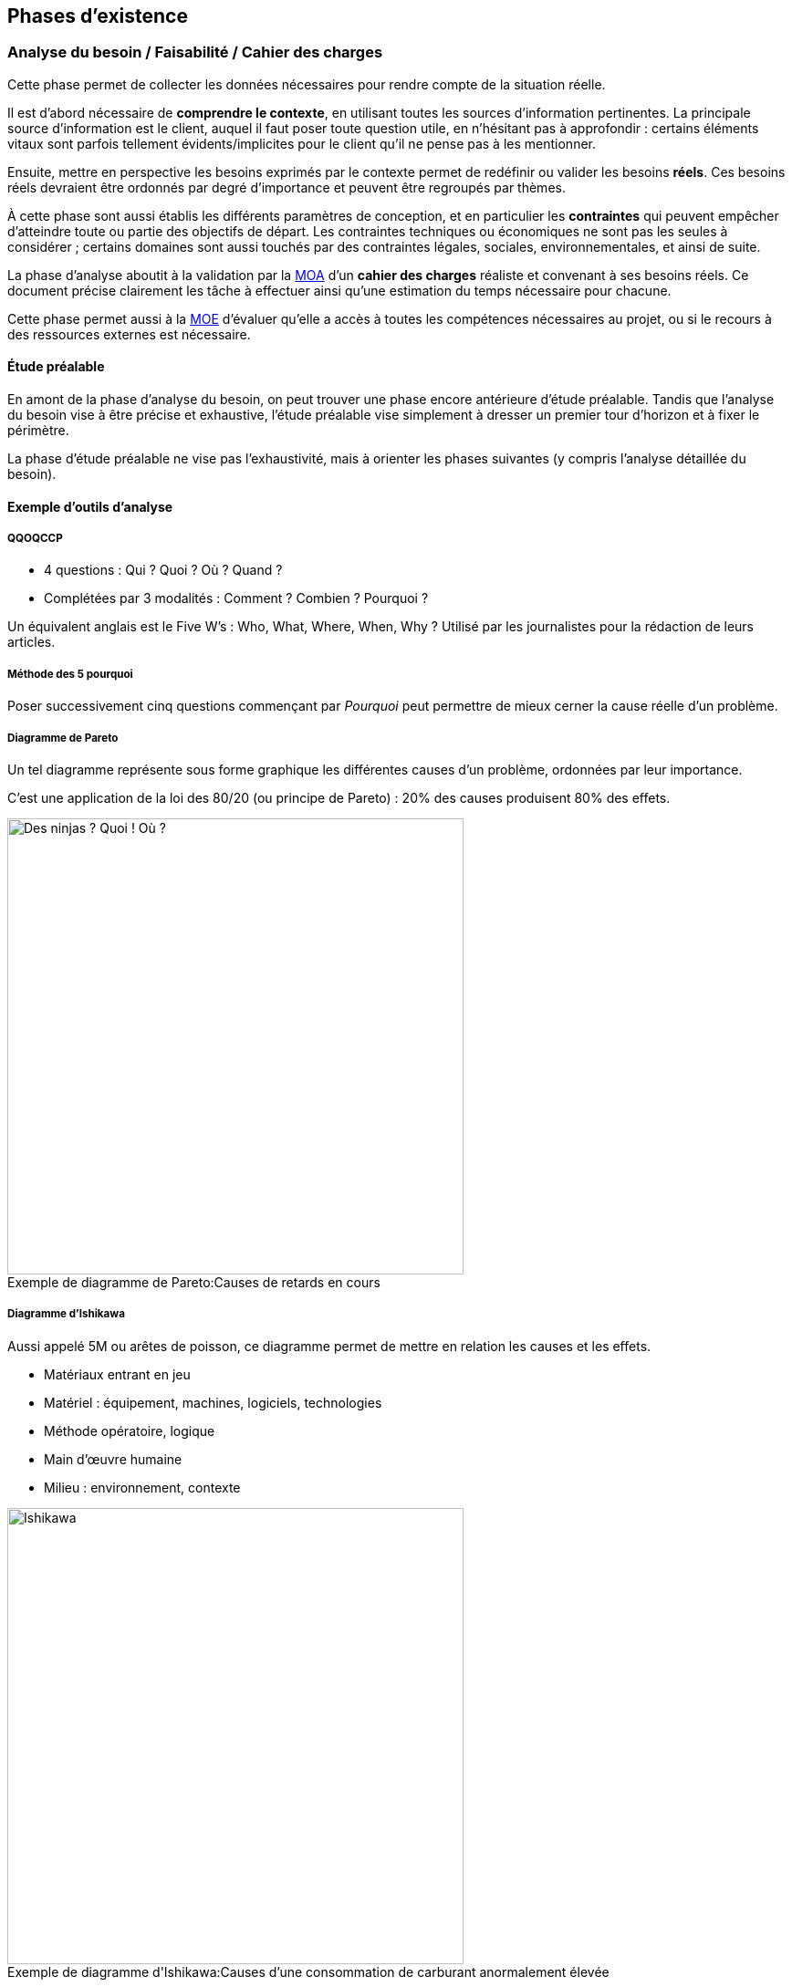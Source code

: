 ﻿
:imagesdir: resources/lifecycle

[[chapter_lifecycle]]
== Phases d'existence

[[lifecycle_analysis]]
=== Analyse du besoin / Faisabilité / Cahier des charges

Cette phase permet de collecter les données nécessaires pour rendre compte de la situation réelle.

Il est d'abord nécessaire de *comprendre le contexte*, en utilisant toutes les sources d'information pertinentes.
La principale source d'information est le client, auquel il faut poser toute question utile, en n'hésitant pas à approfondir :
certains éléments vitaux sont parfois tellement évidents/implicites pour le client qu'il ne pense pas à les mentionner.

Ensuite, mettre en perspective les besoins exprimés par le contexte permet de redéfinir ou valider les besoins *réels*.
Ces besoins réels devraient être ordonnés par degré d'importance et peuvent être regroupés par thèmes.

À cette phase sont aussi établis les différents paramètres de conception,
et en particulier les *contraintes* qui peuvent empêcher d'atteindre toute ou partie des objectifs de départ.
Les contraintes techniques ou économiques ne sont pas les seules à considérer ; certains domaines sont aussi touchés
par des contraintes légales, sociales, environnementales, et ainsi de suite.

La phase d'analyse aboutit à la validation par la <<roles_moa,MOA>> d'un *cahier des charges* réaliste et convenant à ses besoins réels.
Ce document précise clairement les tâche à effectuer ainsi qu'une estimation du temps nécessaire pour chacune.

Cette phase permet aussi à la <<roles_moe,MOE>> d'évaluer qu'elle a accès à toutes les compétences nécessaires au projet,
ou si le recours à des ressources externes est nécessaire.

==== Étude préalable

En amont de la phase d'analyse du besoin, on peut trouver une phase encore antérieure d'étude préalable.
Tandis que l'analyse du besoin vise à être précise et exhaustive, l'étude préalable vise simplement à
dresser un premier tour d'horizon et à fixer le périmètre.

La phase d'étude préalable ne vise pas l'exhaustivité, mais à orienter les phases suivantes (y compris l'analyse détaillée du besoin).

==== Exemple d'outils d'analyse

===== QQOQCCP

** 4 questions : Qui ? Quoi ? Où ? Quand ?
** Complétées par 3 modalités : Comment ? Combien ? Pourquoi ?

Un équivalent anglais est le Five W's : Who, What, Where, When, Why ?
Utilisé par les journalistes pour la rédaction de leurs articles.

===== Méthode des 5 pourquoi

Poser successivement cinq questions commençant par _Pourquoi_ peut permettre de mieux cerner la cause réelle d'un problème.

===== Diagramme de Pareto

Un tel diagramme représente sous forme graphique les différentes causes d'un problème, ordonnées par leur importance.

C'est une application de la loi des 80/20 (ou principe de Pareto) : 20% des causes produisent 80% des effets.

image::pareto.png[caption="Exemple de diagramme de Pareto:", 500px, title="Causes de retards en cours", alt="Des ninjas ? Quoi ! Où ?"]

===== Diagramme d'Ishikawa

Aussi appelé 5M ou arêtes de poisson, ce diagramme permet de mettre en relation les causes et les effets.

* Matériaux entrant en jeu
* Matériel : équipement, machines, logiciels, technologies
* Méthode opératoire, logique
* Main d'œuvre humaine
* Milieu : environnement, contexte

image::ishikawa.png[caption="Exemple de diagramme d'Ishikawa:", 500px, title="Causes d'une consommation de carburant anormalement élevée", alt="Ishikawa"]


[[lifecycle_specification]]
=== Spécification

Lors de la phase de spécification, le besoin qui a été analysé précédemment est décrit
avec plus de détail, sous forme d'*exigences* que la solution doit impérativement satisfaire.

Un document de spécification peut être de deux types principaux :

* Une spécification *fonctionnelle* décrit les *processus métier* dans lesquels la solution intervient.
  Par exemple, les unités utilisées, les règles de calcul ou d'interaction, etc.
  La spécification fonctionnelle représente le *but à atteindre*.
* Une spécification *technique* décrit l'*environnement technique* dans lequel la solution s'inscrit.
  Par exemple, le design architectural, le format des données d'échange avec les composants déja
  présents, les langages de programmation utilisés, le format des bases de données, le système hôte, ...
  peuvent être fixées dans ce document.
  La spécification technique représente le *moyen d'atteindre le but* fixé par la partie fonctionnelle.

Cette phase débouche souvent sur plus d'un document de spécification.
Notamment, les exigences peuvent être raffinées de plus en plus au cours de cette phase
jusqu'à atteindre un niveau de détail satisfaisant :
on peut alors créer des spécifications générales, puis plus détaillées.

Le plus souvent, c'est la <<roles_moa,MOA>> qui est à l'origine des spécifications générales.
Il peut cependant être pertinent que les spécifications détaillées soient plutôt écrites par la <<roles_moe,MOE>>.

Puisqu'elle décrit aux futurs utilisateurs et développeurs à quoi ressemblera le produit fini,
la spécification permet de faire les estimations de coût et de durée.
Elle sert donc de base pour établir le planning du projet.

La spécification sert aussi de base contractuelle.
Après cette phase, toutes les fonctionnalités qui sont hors-spécification
n'ont pas à être ni demandées, ni payées par le client.



[[lifecycle_conception]]
=== Conception

Tandis que la phase de spécification a pour but de décrire la solution
vue de l'extérieur, la conception la décrit vue de l'intérieur.
Tandis que la phase de spécification décrit les contraintes,
la conception apporte les solutions.

C'est le travail de la <<roles_moe,MOE>>.

Comme toute documentation, elle peut être raffinée de plus en plus, par exemple
en un document de conception préliminaire/architecturale, puis détaillée.

[[lifecycle_implementation]]
=== Implémentation / Développement

Cette phase consiste en la *réalisation* de la solution telle qu'elle a été conçue.

[[lifecycle_tests]]
=== Tests

Tester le logiciel tel qu'il est implémenté a pour objectif d'améliorer la qualité
ou de connaître le <<chapter_quality,degré de présence>> d'une qualité particulière.

Un *test* consiste en la vérification _partielle_ du logiciel.
Il correspond à la combinaison de trois choses:

* des données en entrée
* un objet à tester
* une situation attendue

Si la situation attendue correspond à la situation observée lors du test,
c'est un signe de la qualité du logiciel.

==== Intégration

Durant la phase d'*intégration*, chaque module du logiciel est intégré et testé dans l'ensemble.

Aussi appelé *tests fonctionnels*, cette phase a pour but de vérifier l'aspect fonctionnel
(incluant performances, stabilité, etc), parfois non détectable par des tests de plus bas niveau.

==== Validation

Durant la phase de *validation*, le système est testé dans son ensemble,
et dans un environnement se rapprochant au maximum de l'environnement final.
Le but est d'évaluer sa conformité avec les exigences spécifiés.

Un type particulier de validation est la *recette*.
Elle se déroule en présence de tous les acteurs (MOA et MOE).
Elle précède souvent un jalon important de la vie du projet, comme une livraison.

[[lifecycle_delivery]]
=== Déploiement

Le déploiement d'un logiciel consiste à sa *mise en production*,
c'est à dire à le rendre disponible et utilisable pour le client,
ainsi que pour ses utilisateurs finaux.

On peut décomposer cette phase en plusieurs étapes qui s'appliqueront (ou pas) à un projet particulier.

* Livraison (_release_, _packaging_) +
  Les différents composants de la solution sont préparés afin de les rendre utilisables.
* Activation (_install_, _activation_) +
  La solution est rendue utilisable dans son environnement de production.
  Ses différents composants sont installés et configurés.
* Désactivation (_uninstall_, _deactivation_) +
  Une solution précédente peut avoir à être totalement ou partiellement désinstallée
  ou désactivée pour permettre à la nouvelle solution de la remplacer.
* Mise à jour (_update_) +
  Le nouvelle solution peut nécessiter une version plus récente de dépendances déjà présentes
  dans son environnement de production. Elle peut aussi faire partie d'un système plus grand,
  qui doit alors être mis à jour pour permettre l'activation de la solution.

Le déploiement d'une même solution peut être effectué à plusieurs reprises.
Cette phase rend indispensable l'utilisation d'un *gestionnaire de version* 
ainsi que d'un *gestionnaire de configuration*.



[[lifecycle_maintenance]]
=== Exploitation / Maintenance

Un logiciel peut être amené à évoluer même après avoir été livré,
au cours d'actions de *maintenance*.

Une maintenance peut être de plusieurs types :

* La *maintenance corrective* consiste à résoudre une anomalie constatée
** _maintenance curative_ +
   Elle corrige l'anomalie de manière permanente.
** _maintenance paliative_ +
   Elle empêche l'anomalie d'endommager le système on l'environnement client,
   tout en permettant au logiciel de continuer à remplir tout ou partie
   de ses fonctionnalités.
   Cependant, étant donné que son impact est forcément négatif à un certain degré,
   ce type de maintenance est souvent de nature temporaire.
* La *maintenance préventive* consiste à intervenir sur un logiciel avant qu'une anomalie ne survienne.
  Ce type de maintenance peut être _systématique_ ou _conditionnel_.
* La *maintenance évolutive* permet de mieux répondre au besoin ou de répondre à de nouveaux besoins,
  en modifiant le logiciel existant ou en développant de nouvelles fonctionnalités.

La maintenance se différencie des autres phases en ce que le logiciel considéré est déjà en production.


== Modèles de développement

Un modèle de développement ordonne de manière structurées les activités de construction du logiciel.
Le détail des activités qui se dérouleront dépend du projet.

=== Caractéristiques

* Clairement défini et implémenté
* Compréhensible par les acteurs du projet
* Accepté par les acteurs du projet
* Observable de l'extérieur (autres acteurs, parties prenantes, ...)
* Il doit permettre de détecter les problèmes avant que le produit ne soit mis en service
* Un unique problème imprévu ne doit pas stopper toute la réalisation

Au sein d'un modèle de développement, chaque activité doit détailler :

* Les Tâches à réaliser et leurs auteurs
* Les Décisions à prendre (le cas échéant)
* Les artefacts livrables.
** Documents
** Sources
** Binaires (exécutables, librairies, ...)

Il y a au minimum une activité de début et une activité de fin.
Il doit y avoir un chemin reliant chaque activité à celle de fin.

Deux activités sont séparées par au moins un artefact.
Une activitée ne peut être commencée tant que ses artefacts d'entrée n'existent pas.



[model_waterall]]
=== En cascade

Ce modèle linéaire se base sur deux idées :

* modifier une étape a des conséquences sur les étapes suivantes, et donc
* une étape ne peut pas être débutée avant que la précédente ne soit achevée

Ce modèle comporte un nombre *fixe et prédéfini* de phases.
Chacune des phases produit un certain nombre de livrables, eux aussi définis à l'avance.
Chaque phase commence et termine à une date fixe.
On ne peut passer à la phase suivante que lorsque les livrables de la phase courante sont validés.

Si une anomalie est détectée, on remonte d'une ou plusieurs phases en arrière.

image::waterfall.png[caption="Figure 01:", title="Cascade", alt="Cascade"]

Ce modèle suppose que l'on connaisse et maîtrise la plupart des exigences au lancement du projet.

Il nécessite d'accorder une attention très importante à la *documentation*.
En particulier, il faut livrer proprement chaque document,
puis attendre les retours et les commentaires sur cette livraison,
puis faire évoluer ces documents pour y intégrer ces commentaires,
et ainsi de suite, jusqu'à ce que chaque document soit accepté par toutes les parties.
... Et ce, à chaque étape.

==== Avantages

Tout est *prévisible* :
Les acteurs savent précisément ce qui doit être livré, à quelle date et ce que cela entraîne.

==== Inconvénients

* Le *temps nécessaire* pour obtenir un logiciel testable est important.
* Les phases les plus *risquées* (tests ...) arrivent *à la fin* du cycle.
  Ce modèle est donc dans les faits très peu tolérant aux erreurs.
** Que se passe-t'il si un besoin a été mal interprété ?
**  Et si un détail de conception s'avère inadapté lors de l'implémentation ou du déploiement ?
* La durée de vie d'un projet est souvent de plusieurs années.
  Pourtant, ce modèle est très *intolérant* aux changements.
** Que se passe-t'il si le besoin évolue ?
** Et si la nature du marché change ?

==== Domaines d'application

Ce modèle peut néanmoins être adapté dans certains cas :

* Les domaines où il est impossible ou très coûteux de revenir en arrière.
  Par exemple, c'est le monde du BTP qui a donné naissance à ce modèle
  (peut-on construire un bâtiment avant d'avoir « spécifié » le terrain et « conçu » les plans ?).
* Les projets dont le périmètre est faible et la durée très courte.
  Dans de tels petits projets, le risque de retour en arrière est à priori faible.

Il est à déconseiller pour les nouveaux systèmes en raison des nombreux problèmes de spécification
et de conception que la nouveauté entraîne.



[[model_v]]
=== En "V"

Ce modèle linéaire tente de mettre en évidence la *complémentarité* entre certaines phases.
Chaque phase d'étude et d'analyse est *couplée* avec une phase de tests qui la valide.

image::v.png[caption="Figure 02:", title="Cycle en V", alt="Cycle en V"]

Ce modèle est calqué sur la production industrielle classique.
Il est donc de loin le plus utilisé dans le *domaine industriel*.


==== Avantages

* Modèle *éprouvé* :
** Vaste taux d'usage en entreprise depuis les années 80
** Supporté par de nombreux standards
** Appuyé par de nombreux outils
* Les phases de test (ie. la branche « ascendante » du V) sont aussi importantes que les phases de réflexion (ie. la branche « descendante »).
  En particulier, il est plus facile de décrire de manière exhaustive comment tester une fonctionnalité au moment où celle-ci est conçue.
  La synergie entre analyse d'une fonctionalité et description du test qui en attestera la qualité est profitable.
* Puisqu'il favorise la décomposition hiérarchique et fonctionnelle, il permet l'organisation du travail, des équipes et la maîtrise des coûts (exemple: la méthode COCOMO).
  Cela lui offre une bonne visibilité.
  Le suivi de projet est facilité.

==== Inconvénients

* Ne fait qu'amenuiser les inconvénients du <<model_waterfall,modèle en cascade>> sur lequel il est basé.
  Le principal problème restant le *manque de souplesse*.
* Il y a une différence entre la théorie et la pratique.
  Les phases durant lesquelles le niveau de détail est accru,
  en particulier celles de spécification détaillée et d'implémentation,
  permettent parfois de se rendre compte que les analyses issues des phases précédentes
  sont incomplètes ou carrément irréalisables en l'état.

==== Domaines d'application

Ses inconvénients persistants en dépit de son vaste taux d'utilisation font que le cycle en V est davantage un *idéal* vers lequel certains aimeraient tendre mais n'est pas toujours appliqué tel quel.

Il est donc en général utilisé pour de grands projets industriels avec plus ou moins de bonheur.

image::v-real.png[caption="Figure 03:", title="Cycle en V, trop fréquemment", alt="Déséquilibre et retours en arrière"]



[[model_spiral]]
=== En spirale (de Boehm)

Inspiré par la Roue de Deming, ce modèle itératif met l'accent sur la *gestion des risques*.
Il reprend les étapes du <<model_v,cycle en V>>, mais prévoit la création de versions successives au cours de *cycles* de développement.

Chaque cycle peut être découpé en 4 étapes distinctes
représentées par l'acronyme PDCA (_Plan-Do-Check-Act_) :

* Planifier
** Analyse des besoins
** Détermination des objectifs
** *Analyse des risques*
** Analyse des alternatives
* Développer
** Spécification
** Conception
** Implémentation
** Tests unitaires
* Contrôler
** Intégration
** Validation
* Ajuster
** Livraison
** Définition du prochain cycle

image::wheel_deming.png[caption="Figure 04.1:", title="Roue de Deming", alt="Roue de Deming"]

image::spirale.png[caption="Figure 04.2:", title="Exemple de développement en spirale", alt="Modèle en spirale"]

Chaque cycle ne se base pas forcément sur les artefacts livrés par le cycle précédent :
différents risques peuvent être addressés l'un après l'autre.

Comme dans tout modèle itératif, le nombre de cycles n'est pas déterminé à l'avance.

==== Avantages

* Maîtrise des risques : on se concentre sur les aspects les plus incertains du développement.
* Mise en avant des objectifs de qualité.
* Intègre maintenance et développement.
* Possibilité d'intervertir l'ordre de certains cycles indépendants
* Compatible avec de nombreuses approches et outils existants.

==== Inconvénients

* Nécessite une expertise réelle et complète dans le domaine de l'évaluation des risques :
  la nature des risques peut être différente d'un cycle à l'autre.
* Mettre en place ce modèle assez complexe nécessite une grande expérience.
* Les premiers cycles de la spirale ne produisent en général pas de solution exploitable.
* Verbosité inadaptée pour les petits projets ou des domaines suffisamment connus.
  Dans le pire des cas, la stricte application de ce modèle (en particulier l'évaluation des risques) engendre un coût plus élevé que la réalisation du projet elle-même.

==== Domaines d'application

Ce modèle est logiquement approprié aux projets où le périmètre est peu maîtrisé et où le risque est important ().



[[model_explore]]
=== Exploratoire

Le principe de ce modèle itératif est de perfectionner à plusieurs reprises, au cours d'itérations successives, la spécification du projet, ainsi que son développement et sa validation.
L'objectif est de *collaborer* avec le client et de *raffiner* de plus en plus la solution.

image::explore.png[caption="Figure 05:", title="Modèle exploratoire", alt="Mutliples versions intermédiaires"]

En général, c'est le délai accordé au projet qui décide du nombre d'itérations.

==== Avantages

* Minimise le risque pour les nouvelles applications : il est possible d'explorer certaines spécificités du système, de les évaluer afin d'opter pour la meilleure stratégie.
* Le résultat est souvent pleinement compréhensible et satisfaisant pour le client.
* Théoriquement livrable à chaque itération :
** Favorise les tests et les validations intermédiaires.
** Il est possible d'arrêter le processus n'importe quand.

==== Inconvénients

* Tentation d'abréger le processus et de se contenter d'une solution incomplète.
* Peu structuré, donc impossible à appliquer tel quel à grande échelle.
* Faible visibilité pour les intervenants extérieurs.

==== Domaines d'application

Le domaine d'application privilégié de ce modèle est donc les petits systèmes (ou parties d'un système) interactifs dont le résultat peut être visible rapidement.
En particulier, les interfaces graphiques (IHM, maquette de site web, ...).



[[model_evolutive]]
=== Évolutif

Ce modèle itératif vise a réaliser rapidement une version provisoire de la solution aux besoins connus afin de pouvoir la mettre en exploitation le plus rapidement possible.
De *nouvelles versions* seront ensuite déployées, chacune remplaçant la version précédente.
Chaque version apportera de nouvelles fonctionnalités ou modifiera les fonctionnalités existantes.

Les versions intermédiaires sont réalisées en incluant toutes les phases d'existence habituelles d'un projet (conception, développement, tests, ...) et avec tous les principes de qualité d'une version finale :
ce ne sont donc _pas_ des prototypes jetables !

==== Modèle incrémental

La première version constitue un système partiel.
Chaque nouvelle version ajoute une nouvelle fonctionalité complète.

image::iterative-vertical.png[caption="Figure 07.1:", title="Incrémental, par prototypage vertical", alt="Prototypage vertical"]

==== Modèle itératif

Le système doit être dès le départ découpé en fonctionalités bien définies.
La première version constitue une coquille complète du système.
Chaque fonctionnalité qui n'est pas implémentée est remplacée par un *<<test_object_stub,bouchon>>*.
Chaque nouvelle version modifie ou améliore une fonctionalité.

image::iterative-horizontal.png[caption="Figure 07.2:", title="Évolutif, par prototypage horizontal", alt="Prototypage horizontal"]

==== Avantages

* Augmente la *compétitivité* en réduisant le temps de mise sur le marché.
* Formation précoce des utilisateurs.
* Détection précoce des imprévus.

==== Inconvénients

* Le processus de deploiement de chaque version doit être maîtrisé.
* Risque d'aboutir à un parc hétérogène :
** Assurer la tracabilité de chaque version.
** Assurer la tracabilité de chacun de leurs composants.
* La manière d'obtenir un retour (_feedback_) des utilisateurs doit être maîtrisée.
* Risque de remise en cause du noyau assurant les fonctionnalités de base.

==== Domaines d'application

Ce modèle est approprié à tout domaine *fortement concurrentiel*,
et où les utilisateurs sont disposés à utiliser un produit incomplet.



=== Agile

En génie logiciel, le terme d'agilité couvre plusieurs modèles de développement distincts,
qui offrent tous au moins les trois caractéristiques suivantes :

* *itératifs* : les différents intervenants travaillent par périodes de durée variable (quelques semaines),
* *incrémentaux* : chaque itération travaille sur le résultat des précédentes
* *flexibles* : chaque itération n'est planifiée qu'à son début, et non pas au lancement du projet

Les principes de l'agilité à été formalisées dans le _Manifeste Agile_ (2001).

Différents implémentations de ces principes ont vu le jour :
_RAD_, _Crystal Clear_, processus *unifiés* (modèle en "Y" ou _2TUP_, _RUP_, _AUP_, _XUP_), ...
Cependant, les implémentations les plus utilisées sont aujourd'hui
<<lifecycle_xp,_Extreme Programming_ (_XP_)>> et <<lifecycle_scrum,_Scrum_>>.

Le modèle agile voit le produit comme la somme de ses *fonctionnalités*.
Chaque itération (ou *sprint*) produit un certain nombre de fonctionnalités.

Le processus s'arrête quand les fonctionnalités implémentées satisfont le client.
Le nombre de fonctionnalités final n'est pas connu à l'avance ;
à l'inverse, la situation est examinée à la fin de chaque itération.

* Expression du besoin. Ce besoin peut varier à chaque itération.
* Déroulement de l'itération.
  Chaque itération doit se concentrer sur l'essentiel ;
  quelles fonctionnalités sont essentielles pour cette itération dépend du besoin exprimé.
** Planification conjointe entre le client et l'équipe de développement
*** Décision de quelles fonctionnalités vont être développées, et desquelles vont être laissées de coté.
*** Traduction du besoin en langage technique.
** Développement : réalisation de ce qui a été spécifié.
*** Implémentation
*** Tests
** Inspection
*** Validation client : vérification que le résultat de l'itération (les _artefacts_ produits)
    est conforme au besoin exprimé.
*** Déploiement : mise à disposition du client des artefacts qu'il a validés.
*** Éventuellement, évaluation : comprendre l'état actuel du projet
**** Analyse des difficultés rencontrées
**** Plan d'amélioration.

==== Avantages

* Pragmatisme : chaque itération se consacre sur l'essentiel.
  Ce processus évite de perdre du temps sur des tâches sans valeur ajoutée pour le client.
  Cela permet de s'approcher d'un mode de fonctionnement optimal.
* Réactivité offerte par des itérations courtes.
* Met l'accent sur la satisfaction du client.

==== Inconvénients

* Le coût en temps pour le client n'est pas à négliger.
* Moins facile à mettre en place qu'il n'y parait.
* Comment justifier des tâches nécessaires à l'organisation mais sans bénéfice immédiat pour le client ?
* Un nombre étonnant de freins d'ordre organisationnel ou personnel peuvent apparaître.
  Cette méthode de travail peut en effet être difficile d'approche pour certains
  (résistance au changement, difficulté à communiquer, etc).
* Difficile à adapter aux équipes trop grandes, souffrant d'un turnover trop important,
  ou composées de membres trop spécialisés dans leurs domaines respectifs.
* Difficile à adopter si le code du produit est mal maitrisé ou insuffisamment testé.

==== Domaines d'application

Les modèles implémentant ce processus nécessitent que le besoin client soit clairement exprimable.
Il est adapté aux entreprises ouvertes d'esprit et où la communication inter- et intra- équipe est bonne.

==== Deux exemples de modèles agiles

L'_XP_ et _Scrum_ sont aujourd'hui les deux méthodes agiles les plus connues et utilisées en entreprise.
Elles sont compatibles entre elles.

[[agility_backlogs]]
===== Planification

_XP_ et _Scrum_ font toutes les deux un usage intensif de « TODO lists » appelés *backlogs*.

* Le _Product backlog_ est la liste de toutes les activités à réaliser pour que le projet soit terminé.
  Les activités y sont triées par ordre de priorité.
* Le _Sprint backlog_ est la liste des activitées à réaliser dans le sprint en cours.
  Au début de chaque sprint, cette liste est peuplée avec des activités issus du product backlog
  au cours d'une réunion appelée le _planning poker_ (ou _planning game_),
  qui réunit l'équipe de développement mais aussi son client.
  En général, ce sont les activités les plus prioritaires qui sont choisies.
  La durée prévue pour réaliser chaque activité placée dans le sprint backlog doit être estimée (chiffrée).
  Cette durée est représentée sous forme de « coût » abstrait de l'activité
  par rapport aux autres activités déjà réalisées lors des sprints précédents. +
  La somme des coûts des activités réalisées lors des sprints précédents donne la *vélocité* respective
  de l'équipe de développement.
  C'est en se basant sur ces vélocités que l'équipe de développement peut déterminer de manière réaliste
  combien d'activités elle peut s'attendre à pouvoir réaliser au cours du sprint qui débute.
* La liste _« Doing »_ regroupe les activités en cours de réalisation.
  Il est important de sortir ainsi les activités du sprint backlog afin que plusieurs personnes
  ne travaillent pas sur la même chose.
* La liste _« Done »_ regroupe les activités du sprint en cours qui sont terminées.

[[lifecycle_xp]]
===== Extreme Programming (XP)

_XP_ est autant un style qu'une discipline de développement.
C'est aussi une voie d'*amélioration continue*.
Comme son nom l'indique, cette méthode est quasiment uniquement axée sur développement logiciel.
Il s'agit avant tout d'un assortiment de principes simples qui, combinés et poussés à l'extrême,
permettent d'atteindre un excellent niveau de qualité logicielle.

====== Principes

* Étant admis que parler un vocabulaire commun est le moyen le plus efficace de se comprendre,
  _XP_ encourage la définition et l'usage des mêmes *métaphores* par les différents acteurs.
* Étant admis que le meilleur moyen de gagner du temps est de faire les choses simplement,
  une *solution simple* doit toujours être privilégiée par rapport à une solution compliquée.
* Étant admis que les besoins du clients sont changeants, des *itérations courtes* sont à privilégier.
* Étant admis que les <<tests_types,tests>> sont utiles, ils faut développer et exécuter des *tests systématiques*,
  en particulier en pratiquant le <<tdd,TDD>>.
* Étant admis que l'intégration est une phase cruciale,
  il est indispensable de faire de l'<<continuous_integration,*intégration continue*>>.
* Étant admis que la revue de code est utile, celle-ci sera faite systématiquement, via la *programmation en binôme*.
* Étant admis qu'une bonne architecture logicielle est indispensable, la conception sera améliorée continuellement,
  via la pratique de *refactoring* systématique.

[[tdd]]
====== Test Driven Development (TDD)

Le _TDD_ est une discipline de développement qui oblige à écrire systématiquement et de manière exhaustive
le code testant la fonctionnalité avant même de développer la fonctionnalité en elle-même.
Outre la volonté de ne pas « oublier » de tester ce qu'on implémente,
cette discipline offre aussi l'avantage de déboucher sur une meilleure conception logicielle,
qui découle du fait que, dès le départ, le code est envisagé du point de vue de l'appelant.

Voici le workflow typique d'un développeur travaillant en TDD :

. Écrire un test
. Éxécuter le test, et vérifier que celui-ci est en échec.
. Écrire le code source nécessaire et suffisant pour que le test passe.
. Vérifier que le test passe.
. <<refactoring,Refactorer>> le code source.

====== Refactoring

La discipline de refactoring consiste à remanier/réécrire le code afin de l'améliorer.
Refactorer un code consiste en particulier à accorder l'attention nécessaire aux points suivants :

* Est-ce que que quelqu'un lisant le code dispose au même endroit de toute l'information nécessaire
  à la compréhension du code ?
  Entre autres :
** Pour quelle raison ce code a t'il été écrit ?
** Quelles en sont les entrées et les sorties ?
** Quelles sont les principes algorithmiques entrant en jeu ?
** Les commentaires de code, si ils sont présents, sont-ils synchronisés avec le code source ?
* Toute redondance est-elle supprimée ?
** Factorisation du code pour en éviter la duplication.
** Suppression du code mort.
** Suppression des commentaires inutiles.
* Les algorithmes sont ils écrits de la manière la plus compréhensible possible ?
** Extraction de méthodes nommées et éventuellement commentées de manière descriptive.
** Formattage du code.
* Le <<solid_principle,meilleur compromis>> est-il fait entre nombre minimal de classes
  et complexité propre à chaque classe ?


[[lifecycle_scrum]]
===== Scrum

_Scrum_ est une méthode initialement empirique d'organisation et de suivi du projet.
Elle a la particularité de laisser l'équipe de développement s'auto-organiser,
ce qui la rend par exemple compatible avec l'_Extreme Programming_.

Ses valeurs sont celles de *transparence* (envers toutes les parties concernées, et par le biais d'un langage commun),
d'*inspection* des livrables, et d'*adaptabilité*.

====== Rituels

_Scrum_ comporte certaines réunions, ou rituels, pour promouvoir ces valeurs :

* la *réunion de planification* (ou _planning poker_) qui a lieu en début de sprint
* la *mêlée quotidienne* (ou _standup meeting_), qui réunit quotidiennement tous les membres de l'équipe
  durant 15 minutes au maximum, et offre à chacun l'opportunité de confier rapidement aux autres :
** ce qu'il a fait depuis la denière mêlée
** ce qu'il prévoit de faire d'ici à la prochaine mêlée
** le cas échéant, les problèmes qu'il a rencontré ou qu'il prévoit que l'équipe risque de rencontrer à l'avenir
* la *revue de sprint* est axée produit, et réunit à la fin de chaque sprint tous les intervenants,
  avec pour objectifs de :
** valider l'incrément apporté au produit par le sprint
** mettre à jour les différents <<agility_backlogs,backlogs>>
* la *rétrospective* est propre à l'équipe de développement, et lui permet de revenir sur le ou les derniers sprints
  dans une optique d'*amélioration continue*.

====== Rôles

_Scrum_ reconnait exactement trois rôles (ni plus, ni moins) pour les membres d'une équipe projet.

* Le *product owner* est le propriétaire du produit, et le client de l'équipe de développement.
  C'est lui qui détient la *vision* de ce que doit être le produit.
  C'est donc aussi à lui qu'appartient le <<agility_backlogs,product backlog>> : 
  il fixe la priorité entre les différentes activités et s'assure que leur spécification est comprise de tous.
  _Scrum_ recommande que le product owner soit *toujours présent* sur le même site que l'équipe de développement,
  qui peut avoir besoin de son retour ou de ses explications à tout moment pendant le sprint.
* Les membres de l'*équipe de développement* sont collectivement responsables de la livraison du sprint,
  que cela soit au niveau de la qualité comme des délais.
  Ce sont eux qui estiment le coût de chaque activité lors du _planning poker_. +
  Chacun des membres de l'équipe de développement est considéré comme *non-spécialisé* / pluridisciplinaire.
  Cela signifie que n'importe quel membre peut intervenir sur n'importe quelle activité du _sprint backlog_. +
  L'équipe de développement fonctionne en auto-organisation : _Scrum_ n'impose rien quant à la façon dont les développements se déroulent ; elle se contente de fournir un cadre pour que la qualité et les délais soient respectés. +
  L'équipe de développement est *mono-produit* et ne prend ses ordres que du product owner. +
  _Scrum_ recommande une taille de 3 à 9 personnes composant l'équipe de développement.
* Le *scrum master* est responsable de l'adhésion de tous à la méthode _Scrum_ et de sa mise en œuvre.
  Il a un rôle de *facilitateur*, de *formateur* et de *coach*. +
  C'est aussi lui qui participe au « scrum de scrums ».

